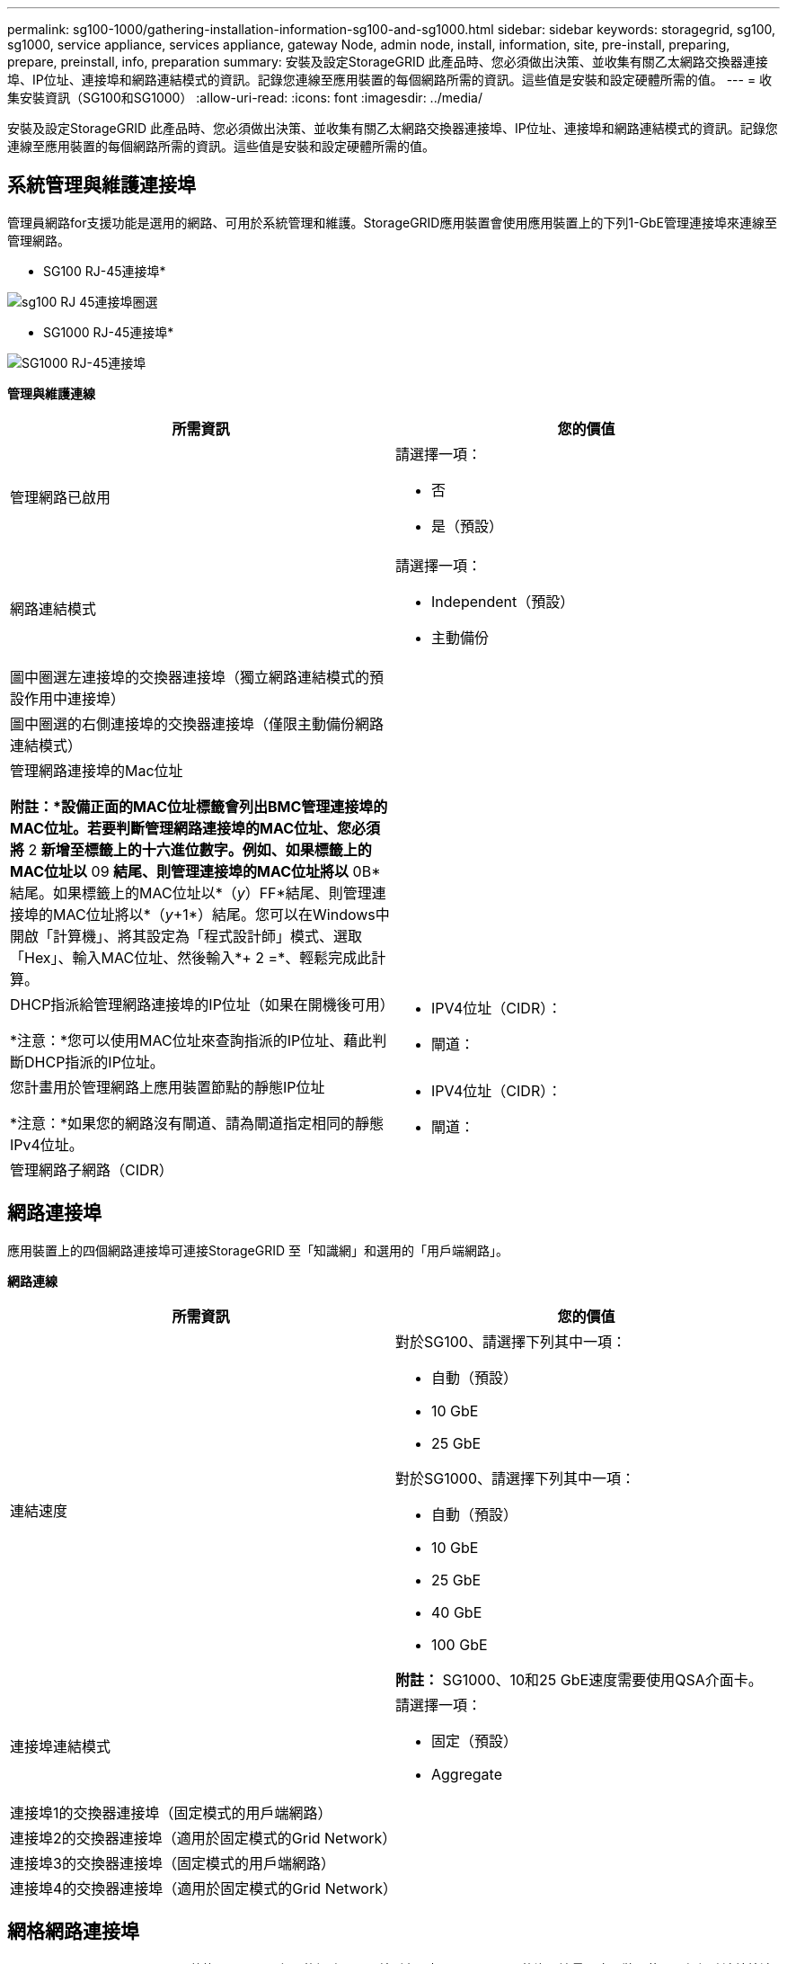 ---
permalink: sg100-1000/gathering-installation-information-sg100-and-sg1000.html 
sidebar: sidebar 
keywords: storagegrid, sg100, sg1000, service appliance, services appliance, gateway Node, admin node, install, information, site, pre-install, preparing, prepare, preinstall, info, preparation 
summary: 安裝及設定StorageGRID 此產品時、您必須做出決策、並收集有關乙太網路交換器連接埠、IP位址、連接埠和網路連結模式的資訊。記錄您連線至應用裝置的每個網路所需的資訊。這些值是安裝和設定硬體所需的值。 
---
= 收集安裝資訊（SG100和SG1000）
:allow-uri-read: 
:icons: font
:imagesdir: ../media/


[role="lead"]
安裝及設定StorageGRID 此產品時、您必須做出決策、並收集有關乙太網路交換器連接埠、IP位址、連接埠和網路連結模式的資訊。記錄您連線至應用裝置的每個網路所需的資訊。這些值是安裝和設定硬體所需的值。



== 系統管理與維護連接埠

管理員網路for支援功能是選用的網路、可用於系統管理和維護。StorageGRID應用裝置會使用應用裝置上的下列1-GbE管理連接埠來連線至管理網路。

* SG100 RJ-45連接埠*

image::../media/sg100_rj_45_ports_circled.png[sg100 RJ 45連接埠圈選]

* SG1000 RJ-45連接埠*

image::../media/sg1000_rj_45_ports_circled.png[SG1000 RJ-45連接埠]

*管理與維護連線*

|===
| 所需資訊 | 您的價值 


 a| 
管理網路已啟用
 a| 
請選擇一項：

* 否
* 是（預設）




 a| 
網路連結模式
 a| 
請選擇一項：

* Independent（預設）
* 主動備份




 a| 
圖中圈選左連接埠的交換器連接埠（獨立網路連結模式的預設作用中連接埠）
 a| 



 a| 
圖中圈選的右側連接埠的交換器連接埠（僅限主動備份網路連結模式）
 a| 



 a| 
管理網路連接埠的Mac位址

*附註：*設備正面的MAC位址標籤會列出BMC管理連接埠的MAC位址。若要判斷管理網路連接埠的MAC位址、您必須將* 2 *新增至標籤上的十六進位數字。例如、如果標籤上的MAC位址以* 09 *結尾、則管理連接埠的MAC位址將以* 0B*結尾。如果標籤上的MAC位址以*（_y_）FF*結尾、則管理連接埠的MAC位址將以*（_y_+1*）結尾。您可以在Windows中開啟「計算機」、將其設定為「程式設計師」模式、選取「Hex」、輸入MAC位址、然後輸入*+ 2 =*、輕鬆完成此計算。
 a| 



 a| 
DHCP指派給管理網路連接埠的IP位址（如果在開機後可用）

*注意：*您可以使用MAC位址來查詢指派的IP位址、藉此判斷DHCP指派的IP位址。
 a| 
* IPV4位址（CIDR）：
* 閘道：




 a| 
您計畫用於管理網路上應用裝置節點的靜態IP位址

*注意：*如果您的網路沒有閘道、請為閘道指定相同的靜態IPv4位址。
 a| 
* IPV4位址（CIDR）：
* 閘道：




 a| 
管理網路子網路（CIDR）
 a| 

|===


== 網路連接埠

應用裝置上的四個網路連接埠可連接StorageGRID 至「知識網」和選用的「用戶端網路」。

*網路連線*

|===
| 所需資訊 | 您的價值 


 a| 
連結速度
 a| 
對於SG100、請選擇下列其中一項：

* 自動（預設）
* 10 GbE
* 25 GbE


對於SG1000、請選擇下列其中一項：

* 自動（預設）
* 10 GbE
* 25 GbE
* 40 GbE
* 100 GbE


*附註：* SG1000、10和25 GbE速度需要使用QSA介面卡。



 a| 
連接埠連結模式
 a| 
請選擇一項：

* 固定（預設）
* Aggregate




 a| 
連接埠1的交換器連接埠（固定模式的用戶端網路）
 a| 



 a| 
連接埠2的交換器連接埠（適用於固定模式的Grid Network）
 a| 



 a| 
連接埠3的交換器連接埠（固定模式的用戶端網路）
 a| 



 a| 
連接埠4的交換器連接埠（適用於固定模式的Grid Network）
 a| 

|===


== 網格網路連接埠

Grid Network for StorageGRID 效能不只是一項必要的網路、可用於所有內部StorageGRID 的資訊流量。應用裝置使用四個網路連接埠連線至Grid Network。

*網格網路連線*

|===
| 所需資訊 | 您的價值 


 a| 
網路連結模式
 a| 
請選擇一項：

* 雙主動備份（預設）
* LACP（802.3ad）




 a| 
已啟用VLAN標記
 a| 
請選擇一項：

* 否（預設）
* 是的




 a| 
VLAN標記（如果已啟用VLAN標記）
 a| 
輸入介於0和4095之間的值：



 a| 
網格網路的DHCP指派IP位址（如果在開機後可用）
 a| 
* IPV4位址（CIDR）：
* 閘道：




 a| 
您計畫用於Grid Network上應用裝置節點的靜態IP位址

*注意：*如果您的網路沒有閘道、請為閘道指定相同的靜態IPv4位址。
 a| 
* IPV4位址（CIDR）：
* 閘道：




 a| 
網格網路子網路（CIDR）
 a| 



 a| 
最大傳輸單位（MTU）設定（選用）您可以使用預設值1500、或將MTU設為適合巨型框架（例如9000）的值。
 a| 

|===


== 用戶端網路連接埠

Client Network for StorageGRID 推銷是選用的網路、通常用於提供用戶端傳輸協定存取網格。應用裝置使用四個網路連接埠連線至用戶端網路。

*用戶端網路連線*

|===
| 所需資訊 | 您的價值 


 a| 
用戶端網路已啟用
 a| 
請選擇一項：

* 否（預設）
* 是的




 a| 
網路連結模式
 a| 
請選擇一項：

* 雙主動備份（預設）
* LACP（802.3ad）




 a| 
已啟用VLAN標記
 a| 
請選擇一項：

* 否（預設）
* 是的




 a| 
VLAN標記（如果啟用VLAN標記）
 a| 
輸入介於0和4095之間的值：



 a| 
用戶端網路的DHCP指派IP位址（如果在開機後可用）
 a| 
* IPV4位址（CIDR）：
* 閘道：




 a| 
您計畫用於用戶端網路上應用裝置節點的靜態IP位址

*附註：*如果已啟用用戶端網路、則應用裝置上的預設路由將使用此處指定的閘道。
 a| 
* IPV4位址（CIDR）：
* 閘道：


|===


== BMC管理網路連接埠

您可以使用圖中圈出的1-GbE管理連接埠、存取服務應用裝置上的BMC介面。此連接埠支援使用智慧型平台管理介面（IPMI）標準、透過乙太網路遠端管理控制器硬體。

* SG100 BMC管理連接埠*

image::../media/sg100_bmc_management_port.png[SG100管理連接埠]

* SG1000 BMC管理連接埠*

image::../media/sg1000_bmc_management_port.png[SG1000 BMC管理連接埠]

* BMC管理網路連線*

|===
| 所需資訊 | 您的價值 


 a| 
乙太網路交換器連接埠、您將連接至BMC管理連接埠（圖中圈出）
 a| 



 a| 
BMC管理網路的DHCP指派IP位址（如果在開機後可用）
 a| 
* IPV4位址（CIDR）：
* 閘道：




 a| 
您計畫用於BMC管理連接埠的靜態IP位址
 a| 
* IPV4位址（CIDR）：
* 閘道：


|===
xref:sg100-and-sg1000-appliances-overview.adoc[SG100與SG1000應用裝置總覽]

xref:cabling-appliance-sg100-and-sg1000.adoc[纜線應用裝置SG100和SG1000]

xref:configuring-storagegrid-ip-addresses-sg100-and-sg1000.adoc[設定StorageGRID 靜態IP位址]
